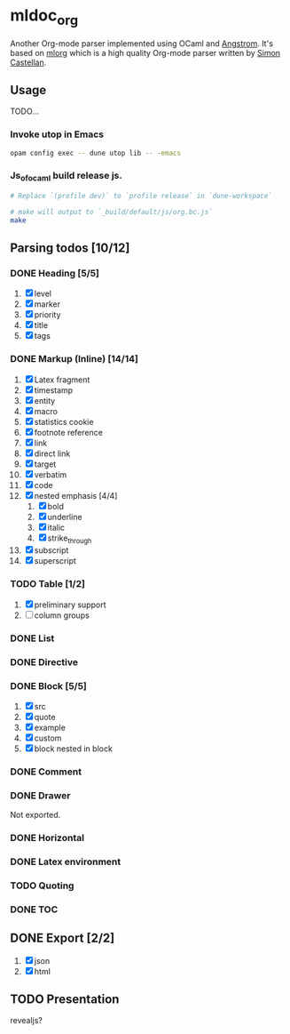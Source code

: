 * mldoc_org
  Another Org-mode parser implemented using OCaml and [[https://github.com/inhabitedtype/angstrom][Angstrom]].
  It's based on [[http://iso.mor.phis.me/projects/mlorg/][mlorg]] which is a high quality Org-mode parser written by [[https://github.com/asmanur?tab=repositories][Simon Castellan]].

** Usage
   TODO...
*** Invoke utop in Emacs
    #+BEGIN_SRC sh
      opam config exec -- dune utop lib -- -emacs
    #+END_SRC
*** Js_of_ocaml build release js.
    #+BEGIN_SRC sh
      # Replace `(profile dev)` to `profile release` in `dune-workspace`

      # make will output to `_build/default/js/org.bc.js`
      make
    #+END_SRC

** Parsing todos [10/12]
*** DONE Heading [5/5]
    1. [X] level
    2. [X] marker
    3. [X] priority
    4. [X] title
    5. [X] tags

*** DONE Markup (Inline) [14/14]
    1. [X] Latex fragment
    2. [X] timestamp
    3. [X] entity
    4. [X] macro
    5. [X] statistics cookie
    6. [X] footnote reference
    7. [X] link
    8. [X] direct link
    9. [X] target
    10. [X] verbatim
    11. [X] code
    12. [X] nested emphasis [4/4]
        1. [X] bold
        2. [X] underline
        3. [X] italic
        4. [X] strike_through
    13. [X] subscript
    14. [X] superscript

*** TODO Table [1/2]
    1. [X] preliminary support
    2. [ ] column groups

*** DONE List

*** DONE Directive

*** DONE Block [5/5]
    1. [X] src
    2. [X] quote
    3. [X] example
    4. [X] custom
    5. [X] block nested in block

*** DONE Comment

*** DONE Drawer
    Not exported.

*** DONE Horizontal

*** DONE Latex environment

*** TODO Quoting
*** DONE TOC
    CLOSED: [2018-11-08 Thu 18:04]

** DONE Export [2/2]
   1. [X] json
   2. [X] html

** TODO Presentation
   revealjs?
